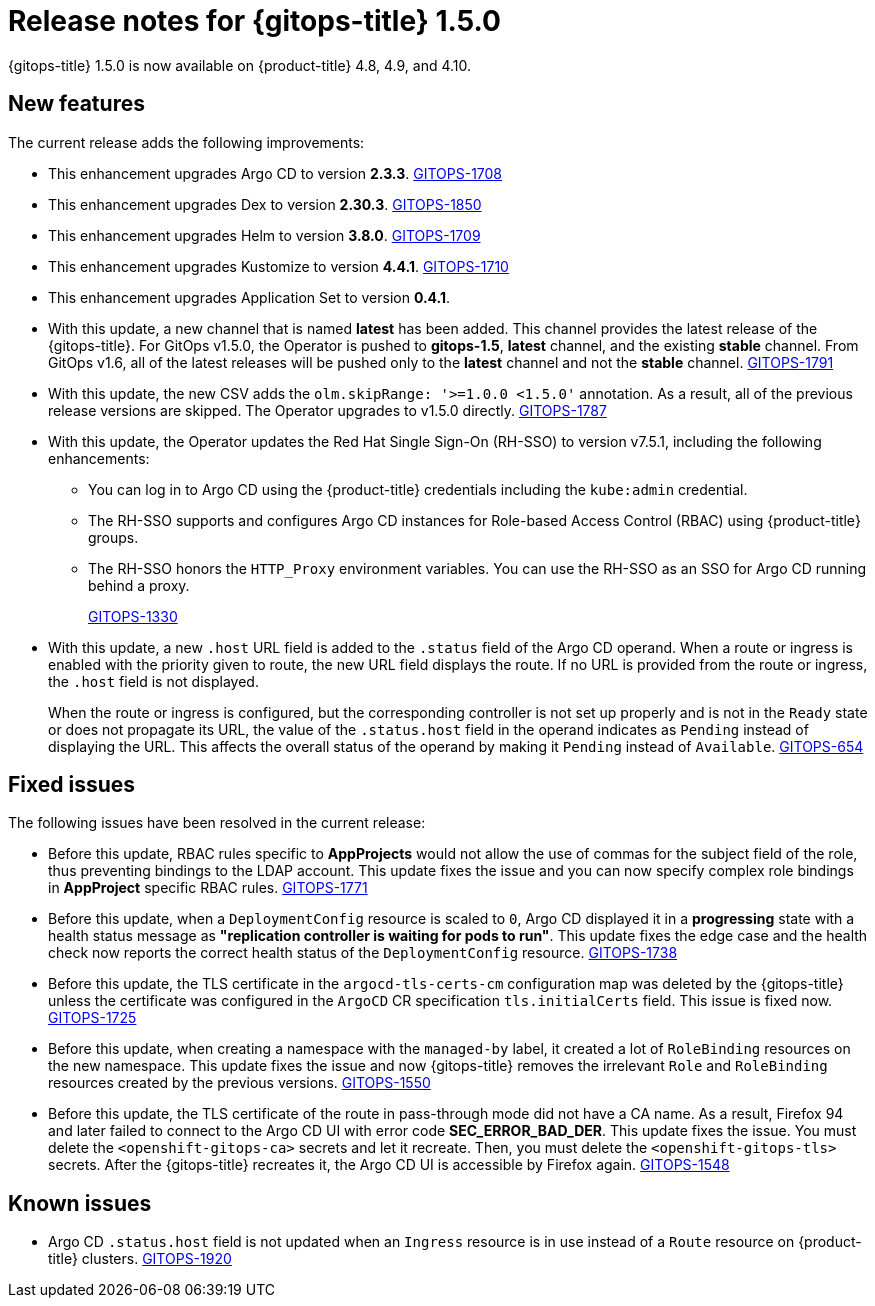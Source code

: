 // Module included in the following assembly:
//
// * gitops/gitops-release-notes.adoc

[id="gitops-release-notes-1-5-0_{context}"]
= Release notes for {gitops-title} 1.5.0

[role="_abstract"]
{gitops-title} 1.5.0 is now available on {product-title} 4.8, 4.9, and 4.10.

[id="new-features-1-5-0_{context}"]
== New features

The current release adds the following improvements:

* This enhancement upgrades Argo CD to version *2.3.3*. link:https://issues.redhat.com/browse/GITOPS-1708[GITOPS-1708]

* This enhancement upgrades Dex to version *2.30.3*. link:https://issues.redhat.com/browse/GITOPS-1850[GITOPS-1850]

* This enhancement upgrades Helm to version *3.8.0*. link:https://issues.redhat.com/browse/GITOPS-1709[GITOPS-1709]

* This enhancement upgrades Kustomize to version *4.4.1*. link:https://issues.redhat.com/browse/GITOPS-1710[GITOPS-1710]

* This enhancement upgrades Application Set to version *0.4.1*.

* With this update, a new channel that is named *latest* has been added. This channel provides the latest release of the {gitops-title}. For GitOps v1.5.0, the Operator is pushed to *gitops-1.5*, *latest* channel, and the existing *stable* channel. From GitOps v1.6, all of the latest releases will be pushed only to the *latest* channel and not the *stable* channel. link:https://issues.redhat.com/browse/GITOPS-1791[GITOPS-1791]

* With this update, the new CSV adds the `olm.skipRange: '>=1.0.0 <1.5.0'` annotation. As a result, all of the previous release versions are skipped. The Operator upgrades to v1.5.0 directly. link:https://issues.redhat.com/browse/GITOPS-1787[GITOPS-1787]

* With this update, the Operator updates the Red Hat Single Sign-On (RH-SSO) to version v7.5.1, including the following enhancements:

** You can log in to Argo CD using the {product-title} credentials including the `kube:admin` credential.
** The RH-SSO supports and configures Argo CD instances for Role-based Access Control (RBAC) using {product-title} groups.
** The RH-SSO honors the `HTTP_Proxy` environment variables. You can use the RH-SSO as an SSO for Argo CD running behind a proxy.
+
link:https://issues.redhat.com/browse/GITOPS-1330[GITOPS-1330]

* With this update, a new `.host` URL field is added to the `.status` field of the Argo CD operand. When a route or ingress is enabled with the priority given to route, the new URL field displays the route. If no URL is provided from the route or ingress, the `.host` field is not displayed.
+
When the route or ingress is configured, but the corresponding controller is not set up properly and is not in the `Ready` state or does not propagate its URL, the value of the `.status.host` field in the operand indicates as `Pending` instead of displaying the URL. This affects the overall status of the operand by making it `Pending` instead of `Available`. link:https://issues.redhat.com/browse/GITOPS-654[GITOPS-654]

[id="fixed-issues-1-5-0_{context}"]
== Fixed issues

The following issues have been resolved in the current release:

* Before this update, RBAC rules specific to *AppProjects* would not allow the use of commas for the subject field of the role, thus preventing bindings to the LDAP account. This update fixes the issue and you can now specify complex role bindings in *AppProject* specific RBAC rules. link:https://issues.redhat.com/browse/GITOPS-1771[GITOPS-1771]

* Before this update, when a `DeploymentConfig` resource is scaled to `0`, Argo CD displayed it in a *progressing* state with a health status message as *"replication controller is waiting for pods to run"*. This update fixes the edge case and the health check now reports the correct health status of the `DeploymentConfig` resource. link:https://issues.redhat.com/browse/GITOPS-1738[GITOPS-1738]

* Before this update, the TLS certificate in the `argocd-tls-certs-cm` configuration map was deleted by the {gitops-title} unless the certificate was configured in the `ArgoCD` CR specification `tls.initialCerts` field. This issue is fixed now. link:https://issues.redhat.com/browse/GITOPS-1725[GITOPS-1725]

* Before this update, when creating a namespace with the `managed-by` label, it created a lot of `RoleBinding` resources on the new namespace. This update fixes the issue and now {gitops-title} removes the irrelevant `Role` and `RoleBinding` resources created by the previous versions. link:https://issues.redhat.com/browse/GITOPS-1550[GITOPS-1550]

* Before this update, the TLS certificate of the route in pass-through mode did not have a CA name.  As a result, Firefox 94 and later failed to connect to the Argo CD UI with error code *SEC_ERROR_BAD_DER*. This update fixes the issue. You must delete the `<openshift-gitops-ca>` secrets and let it recreate. Then, you must delete the `<openshift-gitops-tls>` secrets. After the {gitops-title} recreates it, the Argo CD UI is accessible by Firefox again. link:https://issues.redhat.com/browse/GITOPS-1548[GITOPS-1548]

[id="known-issues-1-5-0_{context}"]
== Known issues

* Argo CD `.status.host` field is not updated when an `Ingress` resource is in use instead of a `Route` resource on {product-title} clusters. link:https://issues.redhat.com/browse/GITOPS-1920[GITOPS-1920]
